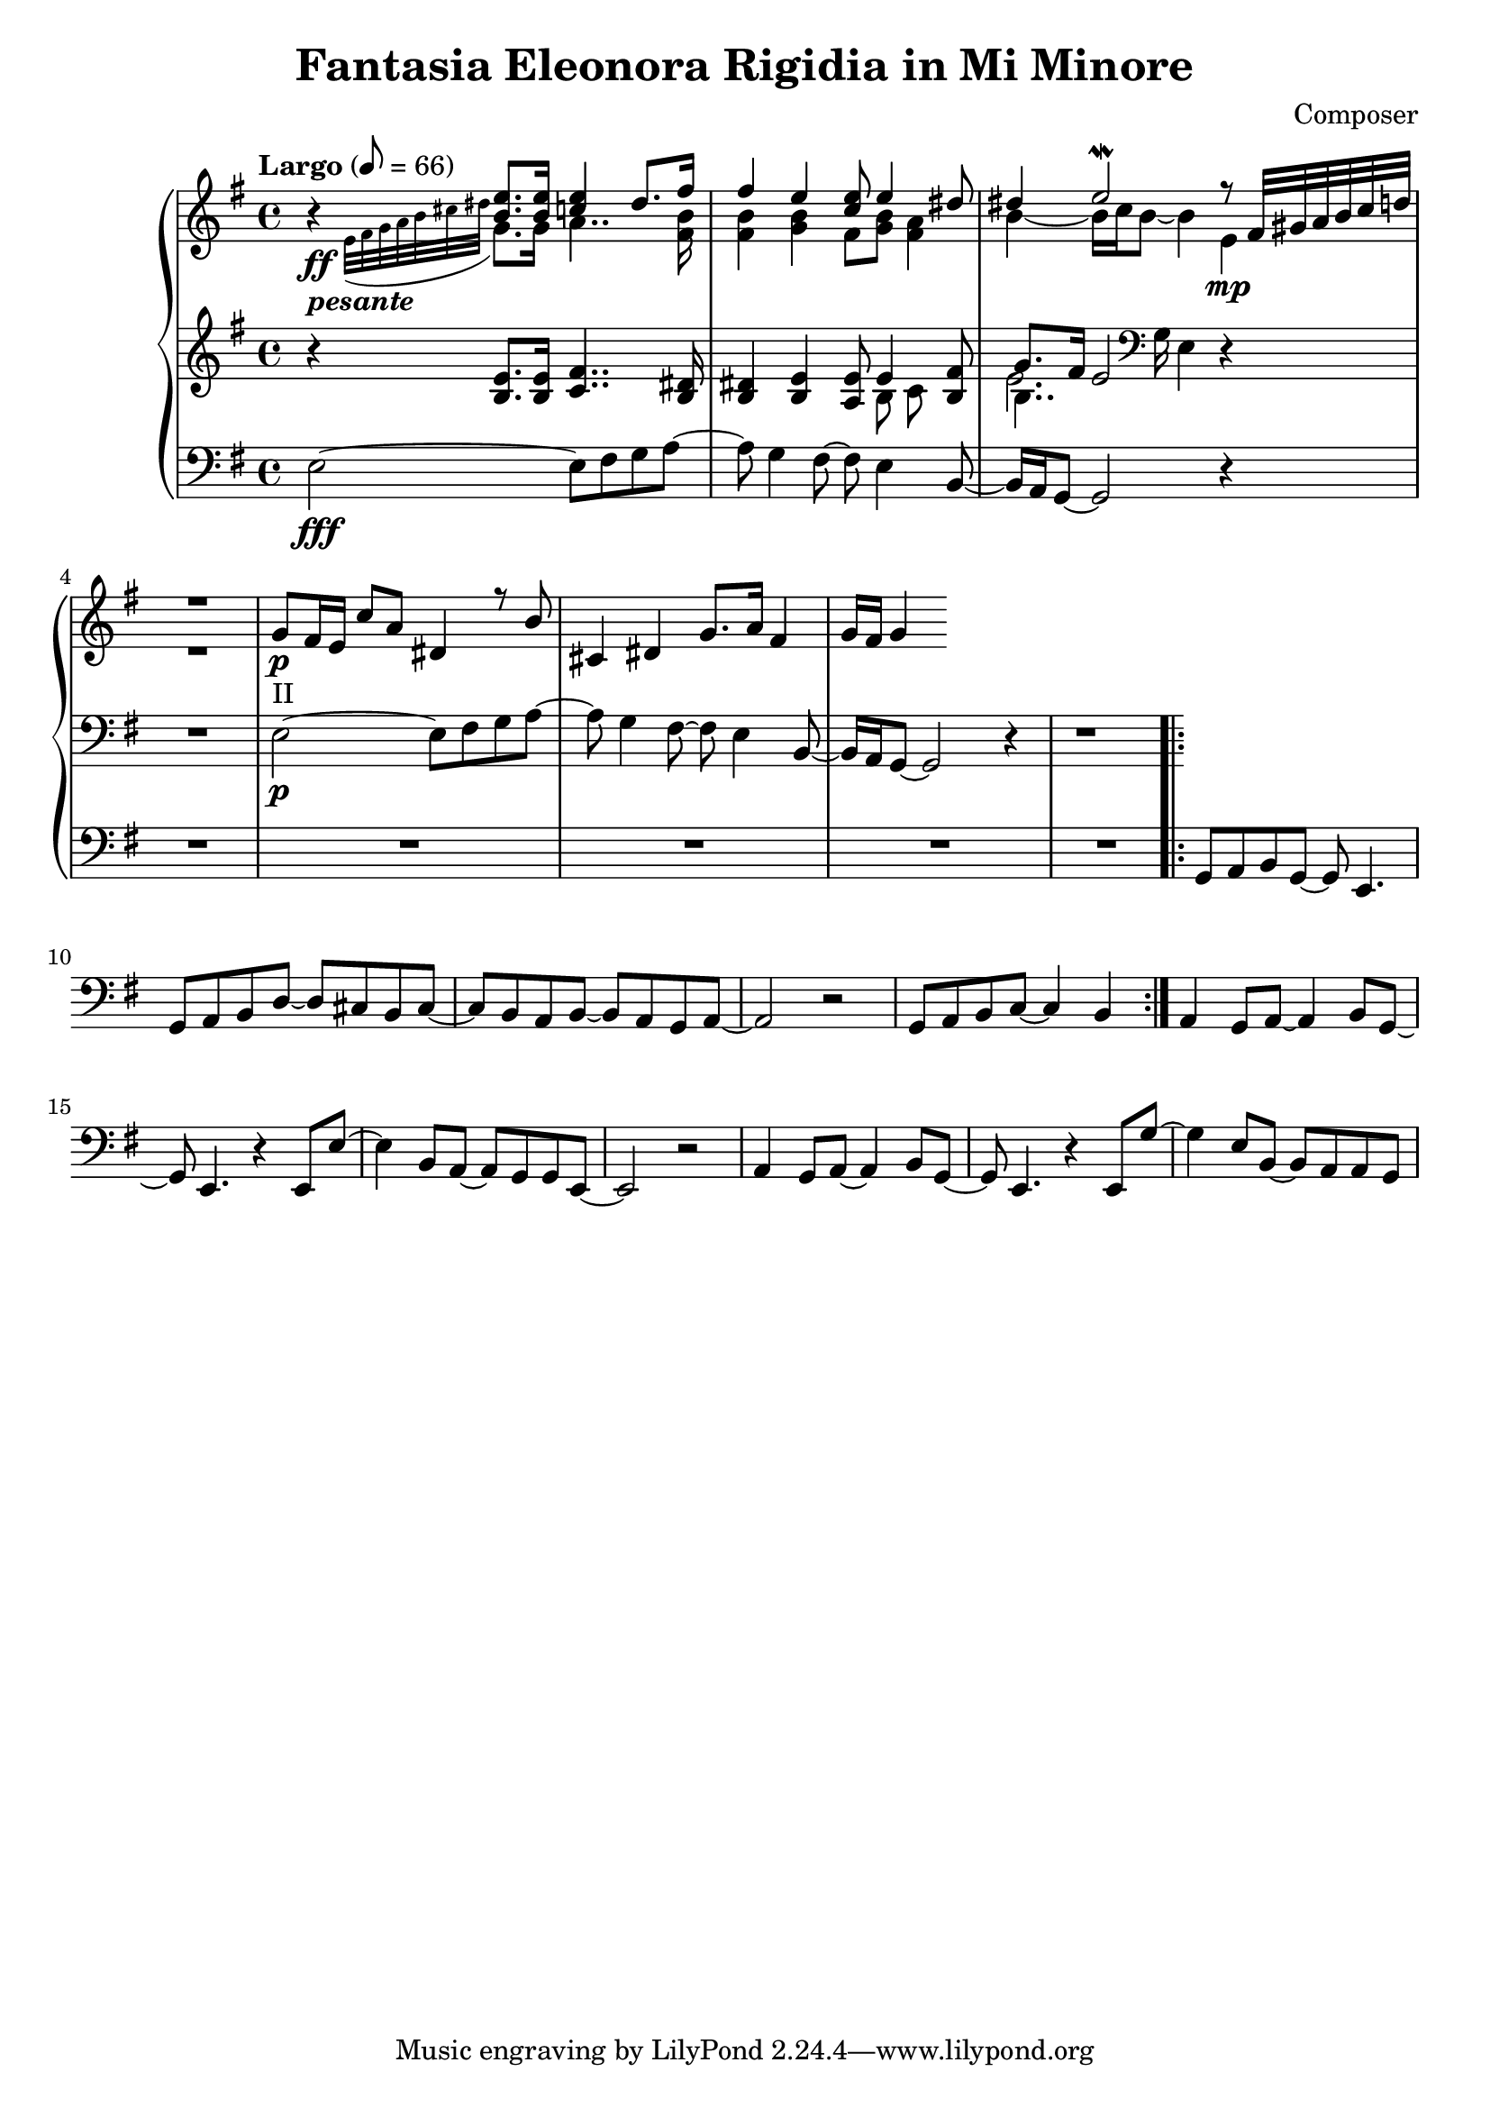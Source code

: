 \header {
  title = "Fantasia Eleonora Rigidia in Mi Minore"
  composer = "Composer"
}

global = { \key e \minor \tempo "Largo" 8= 66  }

cf = { \global  e2\fff~ e8 fis g a~ | a g4 fis8~ fis e4 b8~ | b16 a g8~ g2 r4 | \repeat unfold 5 R1
    \repeat volta 2 { g8 a b g~ g e4. | g8 a b d~ d cis b cis~ | cis b a b~ b a g a~ | a2 r | g8 a b c~ c4 b }
    a4 g8 a~ a4 b8 g~ | g e4. r4 e8 e'~ | e4 b8 a~ a g g e~ | e2 r | 
    a4 g8 a~ a4 b8 g~ | g e4. r4 e8 g'~ | g4 e8 b~ b a a g |  }

cpOne = { 
  \global b4\rest <b e>8. q16 <c e>4 dis8. fis16 | fis4 e <c e>8 e4 <dis>8 | 
  dis4 e2\mordent r8 \scaleDurations 4/6 {fis,32 gis a b c d} | R1 |
  g,8\p_"II" fis16 e c'8 a dis,4 r8 b' | cis,4 dis g8. a16 fis4 | g16 fis g4 
 }

cpTwo = { 
  \global s4_\ff-\markup {\bold \italic "pesante"} \appoggiatura {e32 fis g a b cis dis } g,8. g16
  a4.. <fis b>16 |  <fis b>4 <g b> fis8 <g b> <fis a>4 |  b4~b16 c b8~ b4  e,\mp | R1
  

}

cpThree = {
  \global r4 <b e>8. q16 <c fis>4.. <b dis>16 | <b dis>4 <b e> <a e'>8 << {e'4} \\ {b8 c} >> <b fis'>8 | 
  << {g'8. fis16 e2}  \\ {b4.. \clef bass g16 e4} \\ {\voiceFour e'2. }  >>  r4 | R1
  e,2\p~ e8 fis g a~ | a g4 fis8~ fis e4 b8~ | b16 a g8~ g2 r4 | r1
} 


\score {
  <<
    \new PianoStaff \with { midiInstrument = #"church organ" }  <<
      \new Staff <<
        \new Voice \relative c'' { \voiceOne \cpOne }
        \new Voice \relative c' { \voiceTwo \cpTwo }
      >>
      \new Staff \relative c' { \cpThree }
      \new Staff \relative c { \clef bass \cf }
      
    >>
  >>
  \layout {}
}

\score {
  \unfoldRepeats 
    <<
    \new PianoStaff \with { midiInstrument = #"church organ" }  <<
      \new Staff \with {midiMaximumVolume = 0.8 } <<
        \new Voice \relative c'' { \voiceOne \cpOne }
        \new Voice \relative c' { \voiceTwo \cpTwo }
      >>
      \new Staff \with {midiMaximumVolume = 0.8 } \relative c' { \cpThree }
      \new Staff \relative c { \clef bass \cf }
      \new Staff \relative c, { \clef bass \cf }      
    >>
  >>
  \midi {}
}